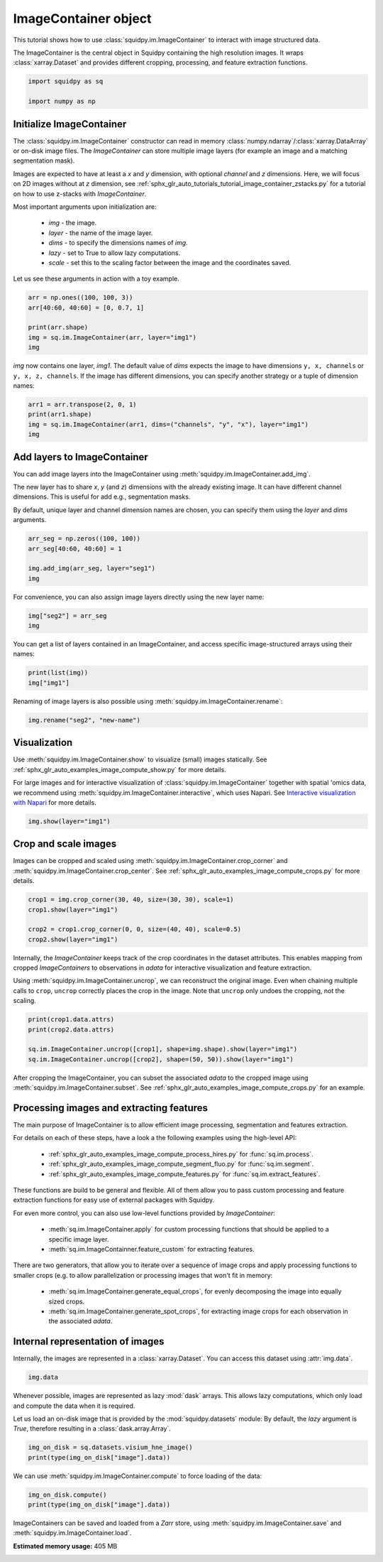 
.. DO NOT EDIT.
.. THIS FILE WAS AUTOMATICALLY GENERATED BY SPHINX-GALLERY.
.. TO MAKE CHANGES, EDIT THE SOURCE PYTHON FILE:
.. "auto_tutorials/tutorial_image_container.py"
.. LINE NUMBERS ARE GIVEN BELOW.

.. only:: html

  .. container:: binder-badge

    .. image:: images/binder_badge_logo.svg
      :target: https://mybinder.org/v2/gh/scverse/squidpy_notebooks/main?filepath=docs/source/auto_tutorials/tutorial_image_container.ipynb
      :alt: Launch binder
      :width: 150 px

.. rst-class:: sphx-glr-example-title

.. _sphx_glr_auto_tutorials_tutorial_image_container.py:

ImageContainer object
=====================

This tutorial shows how to use :class:`squidpy.im.ImageContainer` to interact with image structured data.

The ImageContainer is the central object in Squidpy containing the high resolution images.
It wraps :class:`xarray.Dataset` and provides different cropping, processing, and feature extraction functions.

.. seealso::

    For more details on specific :class:`squidpy.im.ImageContainer` functions, have a look at the following examples:

        - `Interactive visualization with Napari <../external_tutorials/tutorial_napari.ipynb>`_.
        - :ref:`sphx_glr_auto_tutorials_tutorial_image_container_zstacks.py`.
        - :ref:`sphx_glr_auto_examples_image_compute_crops.py`.
        - :ref:`sphx_glr_auto_examples_image_compute_show.py`.

.. GENERATED FROM PYTHON SOURCE LINES 20-25

.. code-block:: default


    import squidpy as sq

    import numpy as np








.. GENERATED FROM PYTHON SOURCE LINES 26-46

Initialize ImageContainer
-------------------------
The :class:`squidpy.im.ImageContainer` constructor can read in memory
:class:`numpy.ndarray`/:class:`xarray.DataArray` or on-disk image files.
The `ImageContainer` can store multiple image layers (for example an image and a matching segmentation mask).

Images are expected to have at least a `x` and `y` dimension, with optional `channel` and `z` dimensions.
Here, we will focus on 2D images without at `z` dimension, see
:ref:`sphx_glr_auto_tutorials_tutorial_image_container_zstacks.py` for a tutorial on how
to use z-stacks with `ImageContainer`.

Most important arguments upon initialization are:

  - `img` - the image.
  - `layer` - the name of the image layer.
  - `dims` - to specify the dimensions names of `img`.
  - `lazy` - set to True to allow lazy computations.
  - `scale` - set this to the scaling factor between the image and the coordinates saved.

Let us see these arguments in action with a toy example.

.. GENERATED FROM PYTHON SOURCE LINES 46-53

.. code-block:: default

    arr = np.ones((100, 100, 3))
    arr[40:60, 40:60] = [0, 0.7, 1]

    print(arr.shape)
    img = sq.im.ImageContainer(arr, layer="img1")
    img





.. rst-class:: sphx-glr-script-out

 Out:

 .. code-block:: none

    (100, 100, 3)


.. raw:: html

    <div class="output_subarea output_html rendered_html output_result">
    ImageContainer object with 1 layer:<p style='text-indent: 25px; margin-top: 0px; margin-bottom: 0px;'><strong>img1</strong>: <em>y</em> (100), <em>x</em> (100), <em>z</em> (1), <em>channels</em> (3)</p>
    </div>
    <br />
    <br />

.. GENERATED FROM PYTHON SOURCE LINES 54-57

`img` now contains one layer, `img1`. The default value of `dims` expects the image to have dimensions
``y, x, channels`` or ``y, x, z, channels``.
If the image has different dimensions, you can specify another strategy or a tuple of dimension names:

.. GENERATED FROM PYTHON SOURCE LINES 57-62

.. code-block:: default

    arr1 = arr.transpose(2, 0, 1)
    print(arr1.shape)
    img = sq.im.ImageContainer(arr1, dims=("channels", "y", "x"), layer="img1")
    img





.. rst-class:: sphx-glr-script-out

 Out:

 .. code-block:: none

    (3, 100, 100)


.. raw:: html

    <div class="output_subarea output_html rendered_html output_result">
    ImageContainer object with 1 layer:<p style='text-indent: 25px; margin-top: 0px; margin-bottom: 0px;'><strong>img1</strong>: <em>y</em> (100), <em>x</em> (100), <em>z</em> (1), <em>channels</em> (3)</p>
    </div>
    <br />
    <br />

.. GENERATED FROM PYTHON SOURCE LINES 63-72

Add layers to ImageContainer
----------------------------
You can add image layers into the ImageContainer using :meth:`squidpy.im.ImageContainer.add_img`.

The new layer has to share `x`, `y` (and `z`) dimensions with the already existing image.
It can have different channel dimensions. This is useful for add e.g., segmentation masks.

By default, unique layer and channel dimension names are chosen, you can specify them using the
`layer` and `dims` arguments.

.. GENERATED FROM PYTHON SOURCE LINES 72-78

.. code-block:: default

    arr_seg = np.zeros((100, 100))
    arr_seg[40:60, 40:60] = 1

    img.add_img(arr_seg, layer="seg1")
    img






.. raw:: html

    <div class="output_subarea output_html rendered_html output_result">
    ImageContainer object with 2 layers:<p style='text-indent: 25px; margin-top: 0px; margin-bottom: 0px;'><strong>img1</strong>: <em>y</em> (100), <em>x</em> (100), <em>z</em> (1), <em>channels</em> (3)</p><p style='text-indent: 25px; margin-top: 0px; margin-bottom: 0px;'><strong>seg1</strong>: <em>y</em> (100), <em>x</em> (100), <em>z</em> (1), <em>channels_0</em> (1)</p>
    </div>
    <br />
    <br />

.. GENERATED FROM PYTHON SOURCE LINES 79-80

For convenience, you can also assign image layers directly using the new layer name:

.. GENERATED FROM PYTHON SOURCE LINES 80-83

.. code-block:: default

    img["seg2"] = arr_seg
    img






.. raw:: html

    <div class="output_subarea output_html rendered_html output_result">
    ImageContainer object with 3 layers:<p style='text-indent: 25px; margin-top: 0px; margin-bottom: 0px;'><strong>img1</strong>: <em>y</em> (100), <em>x</em> (100), <em>z</em> (1), <em>channels</em> (3)</p><p style='text-indent: 25px; margin-top: 0px; margin-bottom: 0px;'><strong>seg1</strong>: <em>y</em> (100), <em>x</em> (100), <em>z</em> (1), <em>channels_0</em> (1)</p><p style='text-indent: 25px; margin-top: 0px; margin-bottom: 0px;'><strong>seg2</strong>: <em>y</em> (100), <em>x</em> (100), <em>z</em> (1), <em>channels_1</em> (1)</p>
    </div>
    <br />
    <br />

.. GENERATED FROM PYTHON SOURCE LINES 84-86

You can get a list of layers contained in an ImageContainer, and access specific
image-structured arrays using their names:

.. GENERATED FROM PYTHON SOURCE LINES 86-89

.. code-block:: default

    print(list(img))
    img["img1"]





.. rst-class:: sphx-glr-script-out

 Out:

 .. code-block:: none

    ['img1', 'seg1', 'seg2']


.. raw:: html

    <div class="output_subarea output_html rendered_html output_result">
    <div><svg style="position: absolute; width: 0; height: 0; overflow: hidden">
    <defs>
    <symbol id="icon-database" viewBox="0 0 32 32">
    <path d="M16 0c-8.837 0-16 2.239-16 5v4c0 2.761 7.163 5 16 5s16-2.239 16-5v-4c0-2.761-7.163-5-16-5z"></path>
    <path d="M16 17c-8.837 0-16-2.239-16-5v6c0 2.761 7.163 5 16 5s16-2.239 16-5v-6c0 2.761-7.163 5-16 5z"></path>
    <path d="M16 26c-8.837 0-16-2.239-16-5v6c0 2.761 7.163 5 16 5s16-2.239 16-5v-6c0 2.761-7.163 5-16 5z"></path>
    </symbol>
    <symbol id="icon-file-text2" viewBox="0 0 32 32">
    <path d="M28.681 7.159c-0.694-0.947-1.662-2.053-2.724-3.116s-2.169-2.030-3.116-2.724c-1.612-1.182-2.393-1.319-2.841-1.319h-15.5c-1.378 0-2.5 1.121-2.5 2.5v27c0 1.378 1.122 2.5 2.5 2.5h23c1.378 0 2.5-1.122 2.5-2.5v-19.5c0-0.448-0.137-1.23-1.319-2.841zM24.543 5.457c0.959 0.959 1.712 1.825 2.268 2.543h-4.811v-4.811c0.718 0.556 1.584 1.309 2.543 2.268zM28 29.5c0 0.271-0.229 0.5-0.5 0.5h-23c-0.271 0-0.5-0.229-0.5-0.5v-27c0-0.271 0.229-0.5 0.5-0.5 0 0 15.499-0 15.5 0v7c0 0.552 0.448 1 1 1h7v19.5z"></path>
    <path d="M23 26h-14c-0.552 0-1-0.448-1-1s0.448-1 1-1h14c0.552 0 1 0.448 1 1s-0.448 1-1 1z"></path>
    <path d="M23 22h-14c-0.552 0-1-0.448-1-1s0.448-1 1-1h14c0.552 0 1 0.448 1 1s-0.448 1-1 1z"></path>
    <path d="M23 18h-14c-0.552 0-1-0.448-1-1s0.448-1 1-1h14c0.552 0 1 0.448 1 1s-0.448 1-1 1z"></path>
    </symbol>
    </defs>
    </svg>
    <style>/* CSS stylesheet for displaying xarray objects in jupyterlab.
     *
     */

    :root {
      --xr-font-color0: var(--jp-content-font-color0, rgba(0, 0, 0, 1));
      --xr-font-color2: var(--jp-content-font-color2, rgba(0, 0, 0, 0.54));
      --xr-font-color3: var(--jp-content-font-color3, rgba(0, 0, 0, 0.38));
      --xr-border-color: var(--jp-border-color2, #e0e0e0);
      --xr-disabled-color: var(--jp-layout-color3, #bdbdbd);
      --xr-background-color: var(--jp-layout-color0, white);
      --xr-background-color-row-even: var(--jp-layout-color1, white);
      --xr-background-color-row-odd: var(--jp-layout-color2, #eeeeee);
    }

    html[theme=dark],
    body.vscode-dark {
      --xr-font-color0: rgba(255, 255, 255, 1);
      --xr-font-color2: rgba(255, 255, 255, 0.54);
      --xr-font-color3: rgba(255, 255, 255, 0.38);
      --xr-border-color: #1F1F1F;
      --xr-disabled-color: #515151;
      --xr-background-color: #111111;
      --xr-background-color-row-even: #111111;
      --xr-background-color-row-odd: #313131;
    }

    .xr-wrap {
      display: block !important;
      min-width: 300px;
      max-width: 700px;
    }

    .xr-text-repr-fallback {
      /* fallback to plain text repr when CSS is not injected (untrusted notebook) */
      display: none;
    }

    .xr-header {
      padding-top: 6px;
      padding-bottom: 6px;
      margin-bottom: 4px;
      border-bottom: solid 1px var(--xr-border-color);
    }

    .xr-header > div,
    .xr-header > ul {
      display: inline;
      margin-top: 0;
      margin-bottom: 0;
    }

    .xr-obj-type,
    .xr-array-name {
      margin-left: 2px;
      margin-right: 10px;
    }

    .xr-obj-type {
      color: var(--xr-font-color2);
    }

    .xr-sections {
      padding-left: 0 !important;
      display: grid;
      grid-template-columns: 150px auto auto 1fr 20px 20px;
    }

    .xr-section-item {
      display: contents;
    }

    .xr-section-item input {
      display: none;
    }

    .xr-section-item input + label {
      color: var(--xr-disabled-color);
    }

    .xr-section-item input:enabled + label {
      cursor: pointer;
      color: var(--xr-font-color2);
    }

    .xr-section-item input:enabled + label:hover {
      color: var(--xr-font-color0);
    }

    .xr-section-summary {
      grid-column: 1;
      color: var(--xr-font-color2);
      font-weight: 500;
    }

    .xr-section-summary > span {
      display: inline-block;
      padding-left: 0.5em;
    }

    .xr-section-summary-in:disabled + label {
      color: var(--xr-font-color2);
    }

    .xr-section-summary-in + label:before {
      display: inline-block;
      content: '►';
      font-size: 11px;
      width: 15px;
      text-align: center;
    }

    .xr-section-summary-in:disabled + label:before {
      color: var(--xr-disabled-color);
    }

    .xr-section-summary-in:checked + label:before {
      content: '▼';
    }

    .xr-section-summary-in:checked + label > span {
      display: none;
    }

    .xr-section-summary,
    .xr-section-inline-details {
      padding-top: 4px;
      padding-bottom: 4px;
    }

    .xr-section-inline-details {
      grid-column: 2 / -1;
    }

    .xr-section-details {
      display: none;
      grid-column: 1 / -1;
      margin-bottom: 5px;
    }

    .xr-section-summary-in:checked ~ .xr-section-details {
      display: contents;
    }

    .xr-array-wrap {
      grid-column: 1 / -1;
      display: grid;
      grid-template-columns: 20px auto;
    }

    .xr-array-wrap > label {
      grid-column: 1;
      vertical-align: top;
    }

    .xr-preview {
      color: var(--xr-font-color3);
    }

    .xr-array-preview,
    .xr-array-data {
      padding: 0 5px !important;
      grid-column: 2;
    }

    .xr-array-data,
    .xr-array-in:checked ~ .xr-array-preview {
      display: none;
    }

    .xr-array-in:checked ~ .xr-array-data,
    .xr-array-preview {
      display: inline-block;
    }

    .xr-dim-list {
      display: inline-block !important;
      list-style: none;
      padding: 0 !important;
      margin: 0;
    }

    .xr-dim-list li {
      display: inline-block;
      padding: 0;
      margin: 0;
    }

    .xr-dim-list:before {
      content: '(';
    }

    .xr-dim-list:after {
      content: ')';
    }

    .xr-dim-list li:not(:last-child):after {
      content: ',';
      padding-right: 5px;
    }

    .xr-has-index {
      font-weight: bold;
    }

    .xr-var-list,
    .xr-var-item {
      display: contents;
    }

    .xr-var-item > div,
    .xr-var-item label,
    .xr-var-item > .xr-var-name span {
      background-color: var(--xr-background-color-row-even);
      margin-bottom: 0;
    }

    .xr-var-item > .xr-var-name:hover span {
      padding-right: 5px;
    }

    .xr-var-list > li:nth-child(odd) > div,
    .xr-var-list > li:nth-child(odd) > label,
    .xr-var-list > li:nth-child(odd) > .xr-var-name span {
      background-color: var(--xr-background-color-row-odd);
    }

    .xr-var-name {
      grid-column: 1;
    }

    .xr-var-dims {
      grid-column: 2;
    }

    .xr-var-dtype {
      grid-column: 3;
      text-align: right;
      color: var(--xr-font-color2);
    }

    .xr-var-preview {
      grid-column: 4;
    }

    .xr-var-name,
    .xr-var-dims,
    .xr-var-dtype,
    .xr-preview,
    .xr-attrs dt {
      white-space: nowrap;
      overflow: hidden;
      text-overflow: ellipsis;
      padding-right: 10px;
    }

    .xr-var-name:hover,
    .xr-var-dims:hover,
    .xr-var-dtype:hover,
    .xr-attrs dt:hover {
      overflow: visible;
      width: auto;
      z-index: 1;
    }

    .xr-var-attrs,
    .xr-var-data {
      display: none;
      background-color: var(--xr-background-color) !important;
      padding-bottom: 5px !important;
    }

    .xr-var-attrs-in:checked ~ .xr-var-attrs,
    .xr-var-data-in:checked ~ .xr-var-data {
      display: block;
    }

    .xr-var-data > table {
      float: right;
    }

    .xr-var-name span,
    .xr-var-data,
    .xr-attrs {
      padding-left: 25px !important;
    }

    .xr-attrs,
    .xr-var-attrs,
    .xr-var-data {
      grid-column: 1 / -1;
    }

    dl.xr-attrs {
      padding: 0;
      margin: 0;
      display: grid;
      grid-template-columns: 125px auto;
    }

    .xr-attrs dt,
    .xr-attrs dd {
      padding: 0;
      margin: 0;
      float: left;
      padding-right: 10px;
      width: auto;
    }

    .xr-attrs dt {
      font-weight: normal;
      grid-column: 1;
    }

    .xr-attrs dt:hover span {
      display: inline-block;
      background: var(--xr-background-color);
      padding-right: 10px;
    }

    .xr-attrs dd {
      grid-column: 2;
      white-space: pre-wrap;
      word-break: break-all;
    }

    .xr-icon-database,
    .xr-icon-file-text2 {
      display: inline-block;
      vertical-align: middle;
      width: 1em;
      height: 1.5em !important;
      stroke-width: 0;
      stroke: currentColor;
      fill: currentColor;
    }
    </style><pre class='xr-text-repr-fallback'>&lt;xarray.DataArray &#x27;img1&#x27; (y: 100, x: 100, z: 1, channels: 3)&gt;
    array([[[[1., 1., 1.]],

            [[1., 1., 1.]],

            [[1., 1., 1.]],

            ...,

            [[1., 1., 1.]],

            [[1., 1., 1.]],

            [[1., 1., 1.]]],


           [[[1., 1., 1.]],

            [[1., 1., 1.]],

            [[1., 1., 1.]],
    ...
            [[1., 1., 1.]],

            [[1., 1., 1.]],

            [[1., 1., 1.]]],


           [[[1., 1., 1.]],

            [[1., 1., 1.]],

            [[1., 1., 1.]],

            ...,

            [[1., 1., 1.]],

            [[1., 1., 1.]],

            [[1., 1., 1.]]]])
    Coordinates:
      * z        (z) &lt;U1 &#x27;0&#x27;
    Dimensions without coordinates: y, x, channels</pre><div class='xr-wrap' style='display:none'><div class='xr-header'><div class='xr-obj-type'>xarray.DataArray</div><div class='xr-array-name'>'img1'</div><ul class='xr-dim-list'><li><span>y</span>: 100</li><li><span>x</span>: 100</li><li><span class='xr-has-index'>z</span>: 1</li><li><span>channels</span>: 3</li></ul></div><ul class='xr-sections'><li class='xr-section-item'><div class='xr-array-wrap'><input id='section-e7a4ce55-e875-4e62-bf47-4aca66558b11' class='xr-array-in' type='checkbox' checked><label for='section-e7a4ce55-e875-4e62-bf47-4aca66558b11' title='Show/hide data repr'><svg class='icon xr-icon-database'><use xlink:href='#icon-database'></use></svg></label><div class='xr-array-preview xr-preview'><span>1.0 1.0 1.0 1.0 1.0 1.0 1.0 1.0 ... 1.0 1.0 1.0 1.0 1.0 1.0 1.0 1.0</span></div><div class='xr-array-data'><pre>array([[[[1., 1., 1.]],

            [[1., 1., 1.]],

            [[1., 1., 1.]],

            ...,

            [[1., 1., 1.]],

            [[1., 1., 1.]],

            [[1., 1., 1.]]],


           [[[1., 1., 1.]],

            [[1., 1., 1.]],

            [[1., 1., 1.]],
    ...
            [[1., 1., 1.]],

            [[1., 1., 1.]],

            [[1., 1., 1.]]],


           [[[1., 1., 1.]],

            [[1., 1., 1.]],

            [[1., 1., 1.]],

            ...,

            [[1., 1., 1.]],

            [[1., 1., 1.]],

            [[1., 1., 1.]]]])</pre></div></div></li><li class='xr-section-item'><input id='section-063aa8d4-c896-46cb-87ed-6893eba27302' class='xr-section-summary-in' type='checkbox'  checked><label for='section-063aa8d4-c896-46cb-87ed-6893eba27302' class='xr-section-summary' >Coordinates: <span>(1)</span></label><div class='xr-section-inline-details'></div><div class='xr-section-details'><ul class='xr-var-list'><li class='xr-var-item'><div class='xr-var-name'><span class='xr-has-index'>z</span></div><div class='xr-var-dims'>(z)</div><div class='xr-var-dtype'>&lt;U1</div><div class='xr-var-preview xr-preview'>&#x27;0&#x27;</div><input id='attrs-9fedfb6c-c7f9-451a-b28f-21857f01f99f' class='xr-var-attrs-in' type='checkbox' disabled><label for='attrs-9fedfb6c-c7f9-451a-b28f-21857f01f99f' title='Show/Hide attributes'><svg class='icon xr-icon-file-text2'><use xlink:href='#icon-file-text2'></use></svg></label><input id='data-cfdaeb55-73a8-4f21-b844-2d4328ddf352' class='xr-var-data-in' type='checkbox'><label for='data-cfdaeb55-73a8-4f21-b844-2d4328ddf352' title='Show/Hide data repr'><svg class='icon xr-icon-database'><use xlink:href='#icon-database'></use></svg></label><div class='xr-var-attrs'><dl class='xr-attrs'></dl></div><div class='xr-var-data'><pre>array([&#x27;0&#x27;], dtype=&#x27;&lt;U1&#x27;)</pre></div></li></ul></div></li><li class='xr-section-item'><input id='section-04bd5164-3c5f-4516-b40e-c51accdc2144' class='xr-section-summary-in' type='checkbox' disabled ><label for='section-04bd5164-3c5f-4516-b40e-c51accdc2144' class='xr-section-summary'  title='Expand/collapse section'>Attributes: <span>(0)</span></label><div class='xr-section-inline-details'></div><div class='xr-section-details'><dl class='xr-attrs'></dl></div></li></ul></div></div>
    </div>
    <br />
    <br />

.. GENERATED FROM PYTHON SOURCE LINES 90-91

Renaming of image layers is also possible using :meth:`squidpy.im.ImageContainer.rename`:

.. GENERATED FROM PYTHON SOURCE LINES 91-93

.. code-block:: default

    img.rename("seg2", "new-name")






.. raw:: html

    <div class="output_subarea output_html rendered_html output_result">
    ImageContainer object with 3 layers:<p style='text-indent: 25px; margin-top: 0px; margin-bottom: 0px;'><strong>img1</strong>: <em>y</em> (100), <em>x</em> (100), <em>z</em> (1), <em>channels</em> (3)</p><p style='text-indent: 25px; margin-top: 0px; margin-bottom: 0px;'><strong>seg1</strong>: <em>y</em> (100), <em>x</em> (100), <em>z</em> (1), <em>channels_0</em> (1)</p><p style='text-indent: 25px; margin-top: 0px; margin-bottom: 0px;'><strong>new-name</strong>: <em>y</em> (100), <em>x</em> (100), <em>z</em> (1), <em>channels_1</em> (1)</p>
    </div>
    <br />
    <br />

.. GENERATED FROM PYTHON SOURCE LINES 94-102

Visualization
-------------
Use :meth:`squidpy.im.ImageContainer.show` to visualize (small) images statically.
See :ref:`sphx_glr_auto_examples_image_compute_show.py` for more details.

For large images and for interactive visualization of :class:`squidpy.im.ImageContainer` together with
spatial 'omics data, we recommend using :meth:`squidpy.im.ImageContainer.interactive`, which uses Napari.
See `Interactive visualization with Napari <../external_tutorials/tutorial_napari.ipynb>`_ for more details.

.. GENERATED FROM PYTHON SOURCE LINES 102-104

.. code-block:: default

    img.show(layer="img1")




.. image-sg:: /auto_tutorials/images/sphx_glr_tutorial_image_container_001.png
   :alt: img1
   :srcset: /auto_tutorials/images/sphx_glr_tutorial_image_container_001.png
   :class: sphx-glr-single-img





.. GENERATED FROM PYTHON SOURCE LINES 105-110

Crop and scale images
---------------------
Images can be cropped and scaled using :meth:`squidpy.im.ImageContainer.crop_corner` and
:meth:`squidpy.im.ImageContainer.crop_center`.
See :ref:`sphx_glr_auto_examples_image_compute_crops.py` for more details.

.. GENERATED FROM PYTHON SOURCE LINES 110-116

.. code-block:: default

    crop1 = img.crop_corner(30, 40, size=(30, 30), scale=1)
    crop1.show(layer="img1")

    crop2 = crop1.crop_corner(0, 0, size=(40, 40), scale=0.5)
    crop2.show(layer="img1")




.. rst-class:: sphx-glr-horizontal


    *

      .. image-sg:: /auto_tutorials/images/sphx_glr_tutorial_image_container_002.png
         :alt: img1
         :srcset: /auto_tutorials/images/sphx_glr_tutorial_image_container_002.png
         :class: sphx-glr-multi-img

    *

      .. image-sg:: /auto_tutorials/images/sphx_glr_tutorial_image_container_003.png
         :alt: img1
         :srcset: /auto_tutorials/images/sphx_glr_tutorial_image_container_003.png
         :class: sphx-glr-multi-img





.. GENERATED FROM PYTHON SOURCE LINES 117-124

Internally, the `ImageContainer` keeps track of the crop coordinates in the dataset attributes.
This enables mapping from cropped `ImageContainers` to observations in `adata` for interactive
visualization and feature extraction.

Using :meth:`squidpy.im.ImageContainer.uncrop`, we can reconstruct the original image.
Even when chaining multiple calls to ``crop``, ``uncrop`` correctly places the crop in the image.
Note that ``uncrop`` only undoes the cropping, not the scaling.

.. GENERATED FROM PYTHON SOURCE LINES 124-130

.. code-block:: default

    print(crop1.data.attrs)
    print(crop2.data.attrs)

    sq.im.ImageContainer.uncrop([crop1], shape=img.shape).show(layer="img1")
    sq.im.ImageContainer.uncrop([crop2], shape=(50, 50)).show(layer="img1")




.. rst-class:: sphx-glr-horizontal


    *

      .. image-sg:: /auto_tutorials/images/sphx_glr_tutorial_image_container_004.png
         :alt: img1
         :srcset: /auto_tutorials/images/sphx_glr_tutorial_image_container_004.png
         :class: sphx-glr-multi-img

    *

      .. image-sg:: /auto_tutorials/images/sphx_glr_tutorial_image_container_005.png
         :alt: img1
         :srcset: /auto_tutorials/images/sphx_glr_tutorial_image_container_005.png
         :class: sphx-glr-multi-img


.. rst-class:: sphx-glr-script-out

 Out:

 .. code-block:: none

    {'coords': CropCoords(x0=40, y0=30, x1=70, y1=60), 'padding': CropPadding(x_pre=0, x_post=0, y_pre=0, y_post=0), 'scale': 1.0, 'mask_circle': False}
    {'coords': CropCoords(x0=20.0, y0=15.0, x1=35.0, y1=30.0), 'padding': CropPadding(x_pre=0.0, x_post=5.0, y_pre=0.0, y_post=5.0), 'scale': 0.5, 'mask_circle': False}




.. GENERATED FROM PYTHON SOURCE LINES 131-133

After cropping the ImageContainer, you can subset the associated `adata` to the cropped image using
:meth:`squidpy.im.ImageContainer.subset`. See :ref:`sphx_glr_auto_examples_image_compute_crops.py` for an example.

.. GENERATED FROM PYTHON SOURCE LINES 135-161

Processing images and extracting features
-----------------------------------------
The main purpose of ImageContainer is to allow efficient image processing, segmentation and features extraction.

For details on each of these steps, have a look a the following examples using the high-level API:

  - :ref:`sphx_glr_auto_examples_image_compute_process_hires.py` for :func:`sq.im.process`.
  - :ref:`sphx_glr_auto_examples_image_compute_segment_fluo.py` for :func:`sq.im.segment`.
  - :ref:`sphx_glr_auto_examples_image_compute_features.py` for :func:`sq.im.extract_features`.

These functions are build to be general and flexible. All of them allow you to pass custom processing and
feature extraction functions for easy use of external packages with Squidpy.

For even more control, you can also use low-level functions provided by `ImageContainer`:

  - :meth:`sq.im.ImageContainer.apply` for custom processing functions that should be applied to a
    specific image layer.
  - :meth:`sq.im.ImageContainner.feature_custom` for extracting features.

There are two generators, that allow you to iterate over a sequence of image crops and apply
processing functions to smaller crops (e.g. to allow parallelization or processing images
that won't fit in memory:

  - :meth:`sq.im.ImageContainer.generate_equal_crops`, for evenly decomposing the image into equally sized crops.
  - :meth:`sq.im.ImageContainer.generate_spot_crops`, for extracting image crops for each observation in the
    associated `adata`.

.. GENERATED FROM PYTHON SOURCE LINES 163-167

Internal representation of images
---------------------------------
Internally, the images are represented in a :class:`xarray.Dataset`. You can access this dataset using
:attr:`img.data`.

.. GENERATED FROM PYTHON SOURCE LINES 167-169

.. code-block:: default

    img.data






.. raw:: html

    <div class="output_subarea output_html rendered_html output_result">
    <div><svg style="position: absolute; width: 0; height: 0; overflow: hidden">
    <defs>
    <symbol id="icon-database" viewBox="0 0 32 32">
    <path d="M16 0c-8.837 0-16 2.239-16 5v4c0 2.761 7.163 5 16 5s16-2.239 16-5v-4c0-2.761-7.163-5-16-5z"></path>
    <path d="M16 17c-8.837 0-16-2.239-16-5v6c0 2.761 7.163 5 16 5s16-2.239 16-5v-6c0 2.761-7.163 5-16 5z"></path>
    <path d="M16 26c-8.837 0-16-2.239-16-5v6c0 2.761 7.163 5 16 5s16-2.239 16-5v-6c0 2.761-7.163 5-16 5z"></path>
    </symbol>
    <symbol id="icon-file-text2" viewBox="0 0 32 32">
    <path d="M28.681 7.159c-0.694-0.947-1.662-2.053-2.724-3.116s-2.169-2.030-3.116-2.724c-1.612-1.182-2.393-1.319-2.841-1.319h-15.5c-1.378 0-2.5 1.121-2.5 2.5v27c0 1.378 1.122 2.5 2.5 2.5h23c1.378 0 2.5-1.122 2.5-2.5v-19.5c0-0.448-0.137-1.23-1.319-2.841zM24.543 5.457c0.959 0.959 1.712 1.825 2.268 2.543h-4.811v-4.811c0.718 0.556 1.584 1.309 2.543 2.268zM28 29.5c0 0.271-0.229 0.5-0.5 0.5h-23c-0.271 0-0.5-0.229-0.5-0.5v-27c0-0.271 0.229-0.5 0.5-0.5 0 0 15.499-0 15.5 0v7c0 0.552 0.448 1 1 1h7v19.5z"></path>
    <path d="M23 26h-14c-0.552 0-1-0.448-1-1s0.448-1 1-1h14c0.552 0 1 0.448 1 1s-0.448 1-1 1z"></path>
    <path d="M23 22h-14c-0.552 0-1-0.448-1-1s0.448-1 1-1h14c0.552 0 1 0.448 1 1s-0.448 1-1 1z"></path>
    <path d="M23 18h-14c-0.552 0-1-0.448-1-1s0.448-1 1-1h14c0.552 0 1 0.448 1 1s-0.448 1-1 1z"></path>
    </symbol>
    </defs>
    </svg>
    <style>/* CSS stylesheet for displaying xarray objects in jupyterlab.
     *
     */

    :root {
      --xr-font-color0: var(--jp-content-font-color0, rgba(0, 0, 0, 1));
      --xr-font-color2: var(--jp-content-font-color2, rgba(0, 0, 0, 0.54));
      --xr-font-color3: var(--jp-content-font-color3, rgba(0, 0, 0, 0.38));
      --xr-border-color: var(--jp-border-color2, #e0e0e0);
      --xr-disabled-color: var(--jp-layout-color3, #bdbdbd);
      --xr-background-color: var(--jp-layout-color0, white);
      --xr-background-color-row-even: var(--jp-layout-color1, white);
      --xr-background-color-row-odd: var(--jp-layout-color2, #eeeeee);
    }

    html[theme=dark],
    body.vscode-dark {
      --xr-font-color0: rgba(255, 255, 255, 1);
      --xr-font-color2: rgba(255, 255, 255, 0.54);
      --xr-font-color3: rgba(255, 255, 255, 0.38);
      --xr-border-color: #1F1F1F;
      --xr-disabled-color: #515151;
      --xr-background-color: #111111;
      --xr-background-color-row-even: #111111;
      --xr-background-color-row-odd: #313131;
    }

    .xr-wrap {
      display: block !important;
      min-width: 300px;
      max-width: 700px;
    }

    .xr-text-repr-fallback {
      /* fallback to plain text repr when CSS is not injected (untrusted notebook) */
      display: none;
    }

    .xr-header {
      padding-top: 6px;
      padding-bottom: 6px;
      margin-bottom: 4px;
      border-bottom: solid 1px var(--xr-border-color);
    }

    .xr-header > div,
    .xr-header > ul {
      display: inline;
      margin-top: 0;
      margin-bottom: 0;
    }

    .xr-obj-type,
    .xr-array-name {
      margin-left: 2px;
      margin-right: 10px;
    }

    .xr-obj-type {
      color: var(--xr-font-color2);
    }

    .xr-sections {
      padding-left: 0 !important;
      display: grid;
      grid-template-columns: 150px auto auto 1fr 20px 20px;
    }

    .xr-section-item {
      display: contents;
    }

    .xr-section-item input {
      display: none;
    }

    .xr-section-item input + label {
      color: var(--xr-disabled-color);
    }

    .xr-section-item input:enabled + label {
      cursor: pointer;
      color: var(--xr-font-color2);
    }

    .xr-section-item input:enabled + label:hover {
      color: var(--xr-font-color0);
    }

    .xr-section-summary {
      grid-column: 1;
      color: var(--xr-font-color2);
      font-weight: 500;
    }

    .xr-section-summary > span {
      display: inline-block;
      padding-left: 0.5em;
    }

    .xr-section-summary-in:disabled + label {
      color: var(--xr-font-color2);
    }

    .xr-section-summary-in + label:before {
      display: inline-block;
      content: '►';
      font-size: 11px;
      width: 15px;
      text-align: center;
    }

    .xr-section-summary-in:disabled + label:before {
      color: var(--xr-disabled-color);
    }

    .xr-section-summary-in:checked + label:before {
      content: '▼';
    }

    .xr-section-summary-in:checked + label > span {
      display: none;
    }

    .xr-section-summary,
    .xr-section-inline-details {
      padding-top: 4px;
      padding-bottom: 4px;
    }

    .xr-section-inline-details {
      grid-column: 2 / -1;
    }

    .xr-section-details {
      display: none;
      grid-column: 1 / -1;
      margin-bottom: 5px;
    }

    .xr-section-summary-in:checked ~ .xr-section-details {
      display: contents;
    }

    .xr-array-wrap {
      grid-column: 1 / -1;
      display: grid;
      grid-template-columns: 20px auto;
    }

    .xr-array-wrap > label {
      grid-column: 1;
      vertical-align: top;
    }

    .xr-preview {
      color: var(--xr-font-color3);
    }

    .xr-array-preview,
    .xr-array-data {
      padding: 0 5px !important;
      grid-column: 2;
    }

    .xr-array-data,
    .xr-array-in:checked ~ .xr-array-preview {
      display: none;
    }

    .xr-array-in:checked ~ .xr-array-data,
    .xr-array-preview {
      display: inline-block;
    }

    .xr-dim-list {
      display: inline-block !important;
      list-style: none;
      padding: 0 !important;
      margin: 0;
    }

    .xr-dim-list li {
      display: inline-block;
      padding: 0;
      margin: 0;
    }

    .xr-dim-list:before {
      content: '(';
    }

    .xr-dim-list:after {
      content: ')';
    }

    .xr-dim-list li:not(:last-child):after {
      content: ',';
      padding-right: 5px;
    }

    .xr-has-index {
      font-weight: bold;
    }

    .xr-var-list,
    .xr-var-item {
      display: contents;
    }

    .xr-var-item > div,
    .xr-var-item label,
    .xr-var-item > .xr-var-name span {
      background-color: var(--xr-background-color-row-even);
      margin-bottom: 0;
    }

    .xr-var-item > .xr-var-name:hover span {
      padding-right: 5px;
    }

    .xr-var-list > li:nth-child(odd) > div,
    .xr-var-list > li:nth-child(odd) > label,
    .xr-var-list > li:nth-child(odd) > .xr-var-name span {
      background-color: var(--xr-background-color-row-odd);
    }

    .xr-var-name {
      grid-column: 1;
    }

    .xr-var-dims {
      grid-column: 2;
    }

    .xr-var-dtype {
      grid-column: 3;
      text-align: right;
      color: var(--xr-font-color2);
    }

    .xr-var-preview {
      grid-column: 4;
    }

    .xr-var-name,
    .xr-var-dims,
    .xr-var-dtype,
    .xr-preview,
    .xr-attrs dt {
      white-space: nowrap;
      overflow: hidden;
      text-overflow: ellipsis;
      padding-right: 10px;
    }

    .xr-var-name:hover,
    .xr-var-dims:hover,
    .xr-var-dtype:hover,
    .xr-attrs dt:hover {
      overflow: visible;
      width: auto;
      z-index: 1;
    }

    .xr-var-attrs,
    .xr-var-data {
      display: none;
      background-color: var(--xr-background-color) !important;
      padding-bottom: 5px !important;
    }

    .xr-var-attrs-in:checked ~ .xr-var-attrs,
    .xr-var-data-in:checked ~ .xr-var-data {
      display: block;
    }

    .xr-var-data > table {
      float: right;
    }

    .xr-var-name span,
    .xr-var-data,
    .xr-attrs {
      padding-left: 25px !important;
    }

    .xr-attrs,
    .xr-var-attrs,
    .xr-var-data {
      grid-column: 1 / -1;
    }

    dl.xr-attrs {
      padding: 0;
      margin: 0;
      display: grid;
      grid-template-columns: 125px auto;
    }

    .xr-attrs dt,
    .xr-attrs dd {
      padding: 0;
      margin: 0;
      float: left;
      padding-right: 10px;
      width: auto;
    }

    .xr-attrs dt {
      font-weight: normal;
      grid-column: 1;
    }

    .xr-attrs dt:hover span {
      display: inline-block;
      background: var(--xr-background-color);
      padding-right: 10px;
    }

    .xr-attrs dd {
      grid-column: 2;
      white-space: pre-wrap;
      word-break: break-all;
    }

    .xr-icon-database,
    .xr-icon-file-text2 {
      display: inline-block;
      vertical-align: middle;
      width: 1em;
      height: 1.5em !important;
      stroke-width: 0;
      stroke: currentColor;
      fill: currentColor;
    }
    </style><pre class='xr-text-repr-fallback'>&lt;xarray.Dataset&gt;
    Dimensions:   (z: 1, y: 100, x: 100, channels: 3, channels_0: 1, channels_1: 1)
    Coordinates:
      * z         (z) &lt;U1 &#x27;0&#x27;
    Dimensions without coordinates: y, x, channels, channels_0, channels_1
    Data variables:
        img1      (y, x, z, channels) float64 1.0 1.0 1.0 1.0 ... 1.0 1.0 1.0 1.0
        seg1      (y, x, z, channels_0) float64 0.0 0.0 0.0 0.0 ... 0.0 0.0 0.0 0.0
        new-name  (y, x, z, channels_1) float64 0.0 0.0 0.0 0.0 ... 0.0 0.0 0.0 0.0
    Attributes:
        coords:       CropCoords(x0=0, y0=0, x1=0, y1=0)
        padding:      CropPadding(x_pre=0, x_post=0, y_pre=0, y_post=0)
        scale:        1.0
        mask_circle:  False</pre><div class='xr-wrap' style='display:none'><div class='xr-header'><div class='xr-obj-type'>xarray.Dataset</div></div><ul class='xr-sections'><li class='xr-section-item'><input id='section-952dcd06-2c20-4585-9c52-47d2e80960dd' class='xr-section-summary-in' type='checkbox' disabled ><label for='section-952dcd06-2c20-4585-9c52-47d2e80960dd' class='xr-section-summary'  title='Expand/collapse section'>Dimensions:</label><div class='xr-section-inline-details'><ul class='xr-dim-list'><li><span class='xr-has-index'>z</span>: 1</li><li><span>y</span>: 100</li><li><span>x</span>: 100</li><li><span>channels</span>: 3</li><li><span>channels_0</span>: 1</li><li><span>channels_1</span>: 1</li></ul></div><div class='xr-section-details'></div></li><li class='xr-section-item'><input id='section-6286283a-ab24-44c6-bacc-7d99c920f19b' class='xr-section-summary-in' type='checkbox'  checked><label for='section-6286283a-ab24-44c6-bacc-7d99c920f19b' class='xr-section-summary' >Coordinates: <span>(1)</span></label><div class='xr-section-inline-details'></div><div class='xr-section-details'><ul class='xr-var-list'><li class='xr-var-item'><div class='xr-var-name'><span class='xr-has-index'>z</span></div><div class='xr-var-dims'>(z)</div><div class='xr-var-dtype'>&lt;U1</div><div class='xr-var-preview xr-preview'>&#x27;0&#x27;</div><input id='attrs-79835504-c326-49f0-a12d-56d84cd13b4e' class='xr-var-attrs-in' type='checkbox' disabled><label for='attrs-79835504-c326-49f0-a12d-56d84cd13b4e' title='Show/Hide attributes'><svg class='icon xr-icon-file-text2'><use xlink:href='#icon-file-text2'></use></svg></label><input id='data-8e99486d-5938-4f9d-80e9-8293c7488768' class='xr-var-data-in' type='checkbox'><label for='data-8e99486d-5938-4f9d-80e9-8293c7488768' title='Show/Hide data repr'><svg class='icon xr-icon-database'><use xlink:href='#icon-database'></use></svg></label><div class='xr-var-attrs'><dl class='xr-attrs'></dl></div><div class='xr-var-data'><pre>array([&#x27;0&#x27;], dtype=&#x27;&lt;U1&#x27;)</pre></div></li></ul></div></li><li class='xr-section-item'><input id='section-60c4e8d6-4a81-4bb4-a965-3cf758609b32' class='xr-section-summary-in' type='checkbox'  checked><label for='section-60c4e8d6-4a81-4bb4-a965-3cf758609b32' class='xr-section-summary' >Data variables: <span>(3)</span></label><div class='xr-section-inline-details'></div><div class='xr-section-details'><ul class='xr-var-list'><li class='xr-var-item'><div class='xr-var-name'><span>img1</span></div><div class='xr-var-dims'>(y, x, z, channels)</div><div class='xr-var-dtype'>float64</div><div class='xr-var-preview xr-preview'>1.0 1.0 1.0 1.0 ... 1.0 1.0 1.0 1.0</div><input id='attrs-5f26c5b4-f63c-488f-b586-5414eb4553dc' class='xr-var-attrs-in' type='checkbox' disabled><label for='attrs-5f26c5b4-f63c-488f-b586-5414eb4553dc' title='Show/Hide attributes'><svg class='icon xr-icon-file-text2'><use xlink:href='#icon-file-text2'></use></svg></label><input id='data-3f1b02bf-55d9-4384-99df-0ba3ece9c38a' class='xr-var-data-in' type='checkbox'><label for='data-3f1b02bf-55d9-4384-99df-0ba3ece9c38a' title='Show/Hide data repr'><svg class='icon xr-icon-database'><use xlink:href='#icon-database'></use></svg></label><div class='xr-var-attrs'><dl class='xr-attrs'></dl></div><div class='xr-var-data'><pre>array([[[[1., 1., 1.]],

            [[1., 1., 1.]],

            [[1., 1., 1.]],

            ...,

            [[1., 1., 1.]],

            [[1., 1., 1.]],

            [[1., 1., 1.]]],


           [[[1., 1., 1.]],

            [[1., 1., 1.]],

            [[1., 1., 1.]],
    ...
            [[1., 1., 1.]],

            [[1., 1., 1.]],

            [[1., 1., 1.]]],


           [[[1., 1., 1.]],

            [[1., 1., 1.]],

            [[1., 1., 1.]],

            ...,

            [[1., 1., 1.]],

            [[1., 1., 1.]],

            [[1., 1., 1.]]]])</pre></div></li><li class='xr-var-item'><div class='xr-var-name'><span>seg1</span></div><div class='xr-var-dims'>(y, x, z, channels_0)</div><div class='xr-var-dtype'>float64</div><div class='xr-var-preview xr-preview'>0.0 0.0 0.0 0.0 ... 0.0 0.0 0.0 0.0</div><input id='attrs-4a55db06-d0a7-4c5f-8088-1120f1e3a947' class='xr-var-attrs-in' type='checkbox' disabled><label for='attrs-4a55db06-d0a7-4c5f-8088-1120f1e3a947' title='Show/Hide attributes'><svg class='icon xr-icon-file-text2'><use xlink:href='#icon-file-text2'></use></svg></label><input id='data-9131c558-b3ca-48ee-be7d-2ce85d23e616' class='xr-var-data-in' type='checkbox'><label for='data-9131c558-b3ca-48ee-be7d-2ce85d23e616' title='Show/Hide data repr'><svg class='icon xr-icon-database'><use xlink:href='#icon-database'></use></svg></label><div class='xr-var-attrs'><dl class='xr-attrs'></dl></div><div class='xr-var-data'><pre>array([[[[0.]],

            [[0.]],

            [[0.]],

            ...,

            [[0.]],

            [[0.]],

            [[0.]]],


           [[[0.]],

            [[0.]],

            [[0.]],
    ...
            [[0.]],

            [[0.]],

            [[0.]]],


           [[[0.]],

            [[0.]],

            [[0.]],

            ...,

            [[0.]],

            [[0.]],

            [[0.]]]])</pre></div></li><li class='xr-var-item'><div class='xr-var-name'><span>new-name</span></div><div class='xr-var-dims'>(y, x, z, channels_1)</div><div class='xr-var-dtype'>float64</div><div class='xr-var-preview xr-preview'>0.0 0.0 0.0 0.0 ... 0.0 0.0 0.0 0.0</div><input id='attrs-19618c82-9a48-418a-9102-8df3420f4c0f' class='xr-var-attrs-in' type='checkbox' disabled><label for='attrs-19618c82-9a48-418a-9102-8df3420f4c0f' title='Show/Hide attributes'><svg class='icon xr-icon-file-text2'><use xlink:href='#icon-file-text2'></use></svg></label><input id='data-65d61d63-fab3-4d7a-9463-4a93c9319207' class='xr-var-data-in' type='checkbox'><label for='data-65d61d63-fab3-4d7a-9463-4a93c9319207' title='Show/Hide data repr'><svg class='icon xr-icon-database'><use xlink:href='#icon-database'></use></svg></label><div class='xr-var-attrs'><dl class='xr-attrs'></dl></div><div class='xr-var-data'><pre>array([[[[0.]],

            [[0.]],

            [[0.]],

            ...,

            [[0.]],

            [[0.]],

            [[0.]]],


           [[[0.]],

            [[0.]],

            [[0.]],
    ...
            [[0.]],

            [[0.]],

            [[0.]]],


           [[[0.]],

            [[0.]],

            [[0.]],

            ...,

            [[0.]],

            [[0.]],

            [[0.]]]])</pre></div></li></ul></div></li><li class='xr-section-item'><input id='section-97a3f0b2-fbb0-4f3e-98ab-6b96e7253bc4' class='xr-section-summary-in' type='checkbox'  checked><label for='section-97a3f0b2-fbb0-4f3e-98ab-6b96e7253bc4' class='xr-section-summary' >Attributes: <span>(4)</span></label><div class='xr-section-inline-details'></div><div class='xr-section-details'><dl class='xr-attrs'><dt><span>coords :</span></dt><dd>CropCoords(x0=0, y0=0, x1=0, y1=0)</dd><dt><span>padding :</span></dt><dd>CropPadding(x_pre=0, x_post=0, y_pre=0, y_post=0)</dd><dt><span>scale :</span></dt><dd>1.0</dd><dt><span>mask_circle :</span></dt><dd>False</dd></dl></div></li></ul></div></div>
    </div>
    <br />
    <br />

.. GENERATED FROM PYTHON SOURCE LINES 170-175

Whenever possible, images are represented as lazy :mod:`dask` arrays.
This allows lazy computations, which only load and compute the data when it is required.

Let us load an on-disk image that is provided by the :mod:`squidpy.datasets` module:
By default, the `lazy` argument is `True`, therefore resulting in a :class:`dask.array.Array`.

.. GENERATED FROM PYTHON SOURCE LINES 175-178

.. code-block:: default

    img_on_disk = sq.datasets.visium_hne_image()
    print(type(img_on_disk["image"].data))





.. rst-class:: sphx-glr-script-out

 Out:

 .. code-block:: none

    <class 'dask.array.core.Array'>




.. GENERATED FROM PYTHON SOURCE LINES 179-180

We can use :meth:`squidpy.im.ImageContainer.compute` to force loading of the data:

.. GENERATED FROM PYTHON SOURCE LINES 180-183

.. code-block:: default

    img_on_disk.compute()
    print(type(img_on_disk["image"].data))





.. rst-class:: sphx-glr-script-out

 Out:

 .. code-block:: none

    <class 'numpy.ndarray'>




.. GENERATED FROM PYTHON SOURCE LINES 184-186

ImageContainers can be saved and loaded from a *Zarr* store, using :meth:`squidpy.im.ImageContainer.save` and
:meth:`squidpy.im.ImageContainer.load`.


.. rst-class:: sphx-glr-timing

   **Total running time of the script:** ( 0 minutes  56.451 seconds)

**Estimated memory usage:**  405 MB


.. _sphx_glr_download_auto_tutorials_tutorial_image_container.py:


.. only :: html

 .. container:: sphx-glr-footer
    :class: sphx-glr-footer-example



  .. container:: sphx-glr-download sphx-glr-download-python

     :download:`Download Python source code: tutorial_image_container.py <tutorial_image_container.py>`



  .. container:: sphx-glr-download sphx-glr-download-jupyter

     :download:`Download Jupyter notebook: tutorial_image_container.ipynb <tutorial_image_container.ipynb>`

